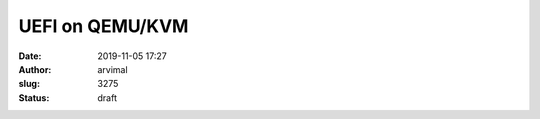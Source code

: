 UEFI on QEMU/KVM
################
:date: 2019-11-05 17:27
:author: arvimal
:slug: 3275
:status: draft


